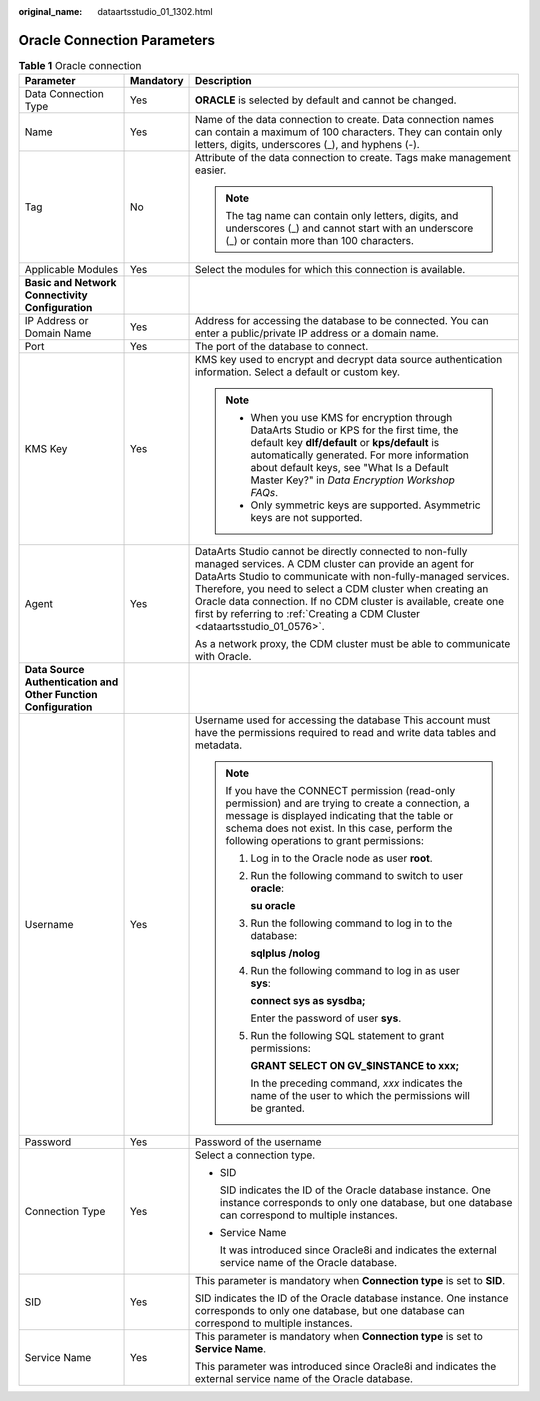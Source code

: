 :original_name: dataartsstudio_01_1302.html

.. _dataartsstudio_01_1302:

Oracle Connection Parameters
============================

.. table:: **Table 1** Oracle connection

   +-----------------------------------------------------------------+-----------------------+--------------------------------------------------------------------------------------------------------------------------------------------------------------------------------------------------------------------------------------------------------------------------------------------------------------------------------------------------------------------------------------------------+
   | Parameter                                                       | Mandatory             | Description                                                                                                                                                                                                                                                                                                                                                                                      |
   +=================================================================+=======================+==================================================================================================================================================================================================================================================================================================================================================================================================+
   | Data Connection Type                                            | Yes                   | **ORACLE** is selected by default and cannot be changed.                                                                                                                                                                                                                                                                                                                                         |
   +-----------------------------------------------------------------+-----------------------+--------------------------------------------------------------------------------------------------------------------------------------------------------------------------------------------------------------------------------------------------------------------------------------------------------------------------------------------------------------------------------------------------+
   | Name                                                            | Yes                   | Name of the data connection to create. Data connection names can contain a maximum of 100 characters. They can contain only letters, digits, underscores (_), and hyphens (-).                                                                                                                                                                                                                   |
   +-----------------------------------------------------------------+-----------------------+--------------------------------------------------------------------------------------------------------------------------------------------------------------------------------------------------------------------------------------------------------------------------------------------------------------------------------------------------------------------------------------------------+
   | Tag                                                             | No                    | Attribute of the data connection to create. Tags make management easier.                                                                                                                                                                                                                                                                                                                         |
   |                                                                 |                       |                                                                                                                                                                                                                                                                                                                                                                                                  |
   |                                                                 |                       | .. note::                                                                                                                                                                                                                                                                                                                                                                                        |
   |                                                                 |                       |                                                                                                                                                                                                                                                                                                                                                                                                  |
   |                                                                 |                       |    The tag name can contain only letters, digits, and underscores (_) and cannot start with an underscore (_) or contain more than 100 characters.                                                                                                                                                                                                                                               |
   +-----------------------------------------------------------------+-----------------------+--------------------------------------------------------------------------------------------------------------------------------------------------------------------------------------------------------------------------------------------------------------------------------------------------------------------------------------------------------------------------------------------------+
   | Applicable Modules                                              | Yes                   | Select the modules for which this connection is available.                                                                                                                                                                                                                                                                                                                                       |
   +-----------------------------------------------------------------+-----------------------+--------------------------------------------------------------------------------------------------------------------------------------------------------------------------------------------------------------------------------------------------------------------------------------------------------------------------------------------------------------------------------------------------+
   | **Basic and Network Connectivity Configuration**                |                       |                                                                                                                                                                                                                                                                                                                                                                                                  |
   +-----------------------------------------------------------------+-----------------------+--------------------------------------------------------------------------------------------------------------------------------------------------------------------------------------------------------------------------------------------------------------------------------------------------------------------------------------------------------------------------------------------------+
   | IP Address or Domain Name                                       | Yes                   | Address for accessing the database to be connected. You can enter a public/private IP address or a domain name.                                                                                                                                                                                                                                                                                  |
   +-----------------------------------------------------------------+-----------------------+--------------------------------------------------------------------------------------------------------------------------------------------------------------------------------------------------------------------------------------------------------------------------------------------------------------------------------------------------------------------------------------------------+
   | Port                                                            | Yes                   | The port of the database to connect.                                                                                                                                                                                                                                                                                                                                                             |
   +-----------------------------------------------------------------+-----------------------+--------------------------------------------------------------------------------------------------------------------------------------------------------------------------------------------------------------------------------------------------------------------------------------------------------------------------------------------------------------------------------------------------+
   | KMS Key                                                         | Yes                   | KMS key used to encrypt and decrypt data source authentication information. Select a default or custom key.                                                                                                                                                                                                                                                                                      |
   |                                                                 |                       |                                                                                                                                                                                                                                                                                                                                                                                                  |
   |                                                                 |                       | .. note::                                                                                                                                                                                                                                                                                                                                                                                        |
   |                                                                 |                       |                                                                                                                                                                                                                                                                                                                                                                                                  |
   |                                                                 |                       |    -  When you use KMS for encryption through DataArts Studio or KPS for the first time, the default key **dlf/default** or **kps/default** is automatically generated. For more information about default keys, see "What Is a Default Master Key?" in *Data Encryption Workshop FAQs*.                                                                                                         |
   |                                                                 |                       |    -  Only symmetric keys are supported. Asymmetric keys are not supported.                                                                                                                                                                                                                                                                                                                      |
   +-----------------------------------------------------------------+-----------------------+--------------------------------------------------------------------------------------------------------------------------------------------------------------------------------------------------------------------------------------------------------------------------------------------------------------------------------------------------------------------------------------------------+
   | Agent                                                           | Yes                   | DataArts Studio cannot be directly connected to non-fully managed services. A CDM cluster can provide an agent for DataArts Studio to communicate with non-fully-managed services. Therefore, you need to select a CDM cluster when creating an Oracle data connection. If no CDM cluster is available, create one first by referring to :ref:`Creating a CDM Cluster <dataartsstudio_01_0576>`. |
   |                                                                 |                       |                                                                                                                                                                                                                                                                                                                                                                                                  |
   |                                                                 |                       | As a network proxy, the CDM cluster must be able to communicate with Oracle.                                                                                                                                                                                                                                                                                                                     |
   +-----------------------------------------------------------------+-----------------------+--------------------------------------------------------------------------------------------------------------------------------------------------------------------------------------------------------------------------------------------------------------------------------------------------------------------------------------------------------------------------------------------------+
   | **Data Source Authentication and Other Function Configuration** |                       |                                                                                                                                                                                                                                                                                                                                                                                                  |
   +-----------------------------------------------------------------+-----------------------+--------------------------------------------------------------------------------------------------------------------------------------------------------------------------------------------------------------------------------------------------------------------------------------------------------------------------------------------------------------------------------------------------+
   | Username                                                        | Yes                   | Username used for accessing the database This account must have the permissions required to read and write data tables and metadata.                                                                                                                                                                                                                                                             |
   |                                                                 |                       |                                                                                                                                                                                                                                                                                                                                                                                                  |
   |                                                                 |                       | .. note::                                                                                                                                                                                                                                                                                                                                                                                        |
   |                                                                 |                       |                                                                                                                                                                                                                                                                                                                                                                                                  |
   |                                                                 |                       |    If you have the CONNECT permission (read-only permission) and are trying to create a connection, a message is displayed indicating that the table or schema does not exist. In this case, perform the following operations to grant permissions:                                                                                                                                              |
   |                                                                 |                       |                                                                                                                                                                                                                                                                                                                                                                                                  |
   |                                                                 |                       |    #. Log in to the Oracle node as user **root**.                                                                                                                                                                                                                                                                                                                                                |
   |                                                                 |                       |                                                                                                                                                                                                                                                                                                                                                                                                  |
   |                                                                 |                       |    #. Run the following command to switch to user **oracle**:                                                                                                                                                                                                                                                                                                                                    |
   |                                                                 |                       |                                                                                                                                                                                                                                                                                                                                                                                                  |
   |                                                                 |                       |       **su oracle**                                                                                                                                                                                                                                                                                                                                                                              |
   |                                                                 |                       |                                                                                                                                                                                                                                                                                                                                                                                                  |
   |                                                                 |                       |    #. Run the following command to log in to the database:                                                                                                                                                                                                                                                                                                                                       |
   |                                                                 |                       |                                                                                                                                                                                                                                                                                                                                                                                                  |
   |                                                                 |                       |       **sqlplus /nolog**                                                                                                                                                                                                                                                                                                                                                                         |
   |                                                                 |                       |                                                                                                                                                                                                                                                                                                                                                                                                  |
   |                                                                 |                       |    #. Run the following command to log in as user **sys**:                                                                                                                                                                                                                                                                                                                                       |
   |                                                                 |                       |                                                                                                                                                                                                                                                                                                                                                                                                  |
   |                                                                 |                       |       **connect sys as sysdba;**                                                                                                                                                                                                                                                                                                                                                                 |
   |                                                                 |                       |                                                                                                                                                                                                                                                                                                                                                                                                  |
   |                                                                 |                       |       Enter the password of user **sys**.                                                                                                                                                                                                                                                                                                                                                        |
   |                                                                 |                       |                                                                                                                                                                                                                                                                                                                                                                                                  |
   |                                                                 |                       |    #. Run the following SQL statement to grant permissions:                                                                                                                                                                                                                                                                                                                                      |
   |                                                                 |                       |                                                                                                                                                                                                                                                                                                                                                                                                  |
   |                                                                 |                       |       **GRANT SELECT ON GV_$INSTANCE to xxx;**                                                                                                                                                                                                                                                                                                                                                   |
   |                                                                 |                       |                                                                                                                                                                                                                                                                                                                                                                                                  |
   |                                                                 |                       |       In the preceding command, *xxx* indicates the name of the user to which the permissions will be granted.                                                                                                                                                                                                                                                                                   |
   +-----------------------------------------------------------------+-----------------------+--------------------------------------------------------------------------------------------------------------------------------------------------------------------------------------------------------------------------------------------------------------------------------------------------------------------------------------------------------------------------------------------------+
   | Password                                                        | Yes                   | Password of the username                                                                                                                                                                                                                                                                                                                                                                         |
   +-----------------------------------------------------------------+-----------------------+--------------------------------------------------------------------------------------------------------------------------------------------------------------------------------------------------------------------------------------------------------------------------------------------------------------------------------------------------------------------------------------------------+
   | Connection Type                                                 | Yes                   | Select a connection type.                                                                                                                                                                                                                                                                                                                                                                        |
   |                                                                 |                       |                                                                                                                                                                                                                                                                                                                                                                                                  |
   |                                                                 |                       | -  SID                                                                                                                                                                                                                                                                                                                                                                                           |
   |                                                                 |                       |                                                                                                                                                                                                                                                                                                                                                                                                  |
   |                                                                 |                       |    SID indicates the ID of the Oracle database instance. One instance corresponds to only one database, but one database can correspond to multiple instances.                                                                                                                                                                                                                                   |
   |                                                                 |                       |                                                                                                                                                                                                                                                                                                                                                                                                  |
   |                                                                 |                       | -  Service Name                                                                                                                                                                                                                                                                                                                                                                                  |
   |                                                                 |                       |                                                                                                                                                                                                                                                                                                                                                                                                  |
   |                                                                 |                       |    It was introduced since Oracle8i and indicates the external service name of the Oracle database.                                                                                                                                                                                                                                                                                              |
   +-----------------------------------------------------------------+-----------------------+--------------------------------------------------------------------------------------------------------------------------------------------------------------------------------------------------------------------------------------------------------------------------------------------------------------------------------------------------------------------------------------------------+
   | SID                                                             | Yes                   | This parameter is mandatory when **Connection type** is set to **SID**.                                                                                                                                                                                                                                                                                                                          |
   |                                                                 |                       |                                                                                                                                                                                                                                                                                                                                                                                                  |
   |                                                                 |                       | SID indicates the ID of the Oracle database instance. One instance corresponds to only one database, but one database can correspond to multiple instances.                                                                                                                                                                                                                                      |
   +-----------------------------------------------------------------+-----------------------+--------------------------------------------------------------------------------------------------------------------------------------------------------------------------------------------------------------------------------------------------------------------------------------------------------------------------------------------------------------------------------------------------+
   | Service Name                                                    | Yes                   | This parameter is mandatory when **Connection type** is set to **Service Name**.                                                                                                                                                                                                                                                                                                                 |
   |                                                                 |                       |                                                                                                                                                                                                                                                                                                                                                                                                  |
   |                                                                 |                       | This parameter was introduced since Oracle8i and indicates the external service name of the Oracle database.                                                                                                                                                                                                                                                                                     |
   +-----------------------------------------------------------------+-----------------------+--------------------------------------------------------------------------------------------------------------------------------------------------------------------------------------------------------------------------------------------------------------------------------------------------------------------------------------------------------------------------------------------------+
